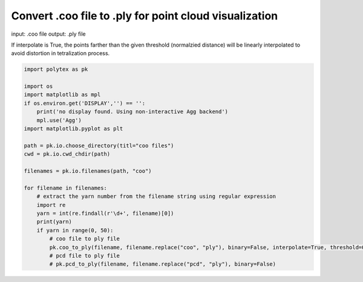 
.. DO NOT EDIT.
.. THIS FILE WAS AUTOMATICALLY GENERATED BY SPHINX-GALLERY.
.. TO MAKE CHANGES, EDIT THE SOURCE PYTHON FILE:
.. "source\test\Step_2_coo_to_ply.py"
.. LINE NUMBERS ARE GIVEN BELOW.

.. only:: html

    .. note::
        :class: sphx-glr-download-link-note

        :ref:`Go to the end <sphx_glr_download_source_test_Step_2_coo_to_ply.py>`
        to download the full example code.

.. rst-class:: sphx-glr-example-title

.. _sphx_glr_source_test_Step_2_coo_to_ply.py:


Convert .coo file to .ply for point cloud visualization
===============================================================
input: .coo file
output: .ply file

If interpolate is True, the points farther than the given threshold (normalzied distance) will be linearly interpolated to avoid distortion in tetralization  process.

.. GENERATED FROM PYTHON SOURCE LINES 9-34

.. code-block:: Python


    import polytex as pk

    import os
    import matplotlib as mpl
    if os.environ.get('DISPLAY','') == '':
        print('no display found. Using non-interactive Agg backend')
        mpl.use('Agg')
    import matplotlib.pyplot as plt

    path = pk.io.choose_directory(titl="coo files")
    cwd = pk.io.cwd_chdir(path)

    filenames = pk.io.filenames(path, "coo")

    for filename in filenames:
        # extract the yarn number from the filename string using regular expression
        import re
        yarn = int(re.findall(r'\d+', filename)[0])
        print(yarn)
        if yarn in range(0, 50):
            # coo file to ply file
            pk.coo_to_ply(filename, filename.replace("coo", "ply"), binary=False, interpolate=True, threshold=0.02)
            # pcd file to ply file
            # pk.pcd_to_ply(filename, filename.replace("pcd", "ply"), binary=False)


.. _sphx_glr_download_source_test_Step_2_coo_to_ply.py:

.. only:: html

  .. container:: sphx-glr-footer sphx-glr-footer-example

    .. container:: sphx-glr-download sphx-glr-download-jupyter

      :download:`Download Jupyter notebook: Step_2_coo_to_ply.ipynb <Step_2_coo_to_ply.ipynb>`

    .. container:: sphx-glr-download sphx-glr-download-python

      :download:`Download Python source code: Step_2_coo_to_ply.py <Step_2_coo_to_ply.py>`


.. only:: html

 .. rst-class:: sphx-glr-signature

    `Gallery generated by Sphinx-Gallery <https://sphinx-gallery.github.io>`_
